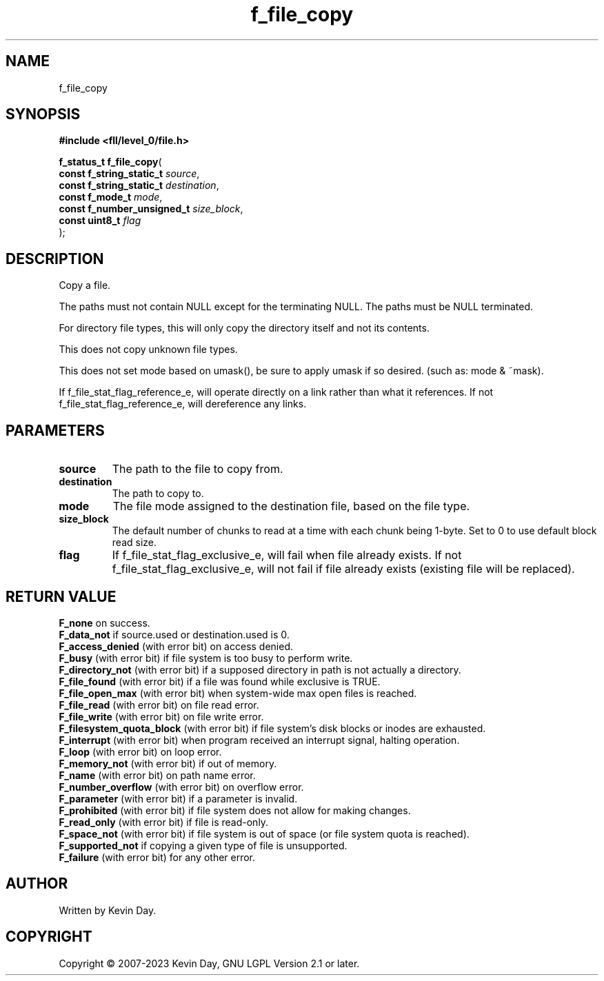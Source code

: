 .TH f_file_copy "3" "July 2023" "FLL - Featureless Linux Library 0.6.9" "Library Functions"
.SH "NAME"
f_file_copy
.SH SYNOPSIS
.nf
.B #include <fll/level_0/file.h>
.sp
\fBf_status_t f_file_copy\fP(
    \fBconst f_string_static_t   \fP\fIsource\fP,
    \fBconst f_string_static_t   \fP\fIdestination\fP,
    \fBconst f_mode_t            \fP\fImode\fP,
    \fBconst f_number_unsigned_t \fP\fIsize_block\fP,
    \fBconst uint8_t             \fP\fIflag\fP
);
.fi
.SH DESCRIPTION
.PP
Copy a file.
.PP
The paths must not contain NULL except for the terminating NULL. The paths must be NULL terminated.
.PP
For directory file types, this will only copy the directory itself and not its contents.
.PP
This does not copy unknown file types.
.PP
This does not set mode based on umask(), be sure to apply umask if so desired. (such as: mode & ~mask).
.PP
If f_file_stat_flag_reference_e, will operate directly on a link rather than what it references. If not f_file_stat_flag_reference_e, will dereference any links.
.SH PARAMETERS
.TP
.B source
The path to the file to copy from.

.TP
.B destination
The path to copy to.

.TP
.B mode
The file mode assigned to the destination file, based on the file type.

.TP
.B size_block
The default number of chunks to read at a time with each chunk being 1-byte. Set to 0 to use default block read size.

.TP
.B flag
If f_file_stat_flag_exclusive_e, will fail when file already exists. If not f_file_stat_flag_exclusive_e, will not fail if file already exists (existing file will be replaced).

.SH RETURN VALUE
.PP
\fBF_none\fP on success.
.br
\fBF_data_not\fP if source.used or destination.used is 0.
.br
\fBF_access_denied\fP (with error bit) on access denied.
.br
\fBF_busy\fP (with error bit) if file system is too busy to perform write.
.br
\fBF_directory_not\fP (with error bit) if a supposed directory in path is not actually a directory.
.br
\fBF_file_found\fP (with error bit) if a file was found while exclusive is TRUE.
.br
\fBF_file_open_max\fP (with error bit) when system-wide max open files is reached.
.br
\fBF_file_read\fP (with error bit) on file read error.
.br
\fBF_file_write\fP (with error bit) on file write error.
.br
\fBF_filesystem_quota_block\fP (with error bit) if file system's disk blocks or inodes are exhausted.
.br
\fBF_interrupt\fP (with error bit) when program received an interrupt signal, halting operation.
.br
\fBF_loop\fP (with error bit) on loop error.
.br
\fBF_memory_not\fP (with error bit) if out of memory.
.br
\fBF_name\fP (with error bit) on path name error.
.br
\fBF_number_overflow\fP (with error bit) on overflow error.
.br
\fBF_parameter\fP (with error bit) if a parameter is invalid.
.br
\fBF_prohibited\fP (with error bit) if file system does not allow for making changes.
.br
\fBF_read_only\fP (with error bit) if file is read-only.
.br
\fBF_space_not\fP (with error bit) if file system is out of space (or file system quota is reached).
.br
\fBF_supported_not\fP if copying a given type of file is unsupported.
.br
\fBF_failure\fP (with error bit) for any other error.
.SH AUTHOR
Written by Kevin Day.
.SH COPYRIGHT
.PP
Copyright \(co 2007-2023 Kevin Day, GNU LGPL Version 2.1 or later.
